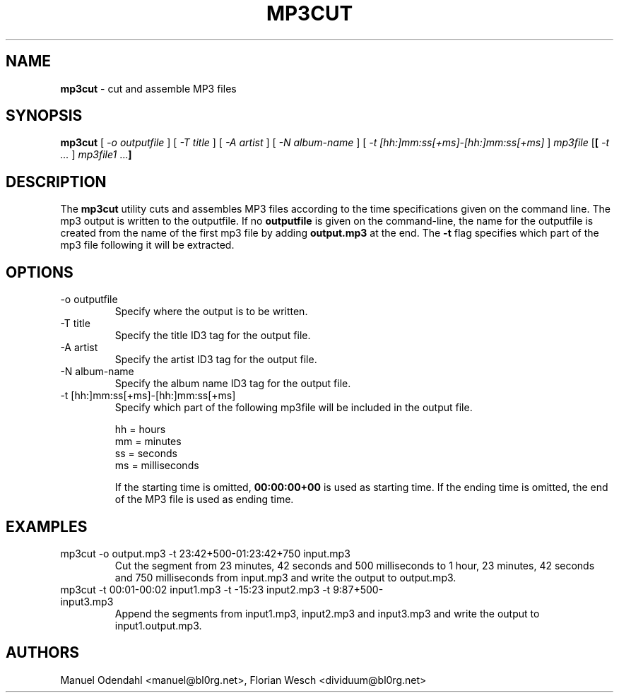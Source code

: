 .TH MP3CUT 1 "February 2005" "" "User Command"
.SH NAME
.B mp3cut 
\- cut and assemble MP3 files
.SH SYNOPSIS
.B mp3cut
.RB [
.I \-o outputfile
.RB ]
.RB [
.I \-T title
.RB ]
.RB [
.I \-A artist
.RB ]
.RB [
.I \-N album\-name
.RB ]
.RB [
.I -t [hh:]mm:ss[+ms]-[hh:]mm:ss[+ms]
.RB ]
.I mp3file
.RB [ [
.I -t ...
.RB ]
.I mp3file1
.RB ... ]
.br
.SH DESCRIPTION
The
.B mp3cut
utility cuts and assembles MP3 files according to the time
specifications given on the command line. The mp3 output is written
to the outputfile. If no
.B outputfile
is given on the command\-line, the name for the outputfile is created 
from the name of the first mp3 file by adding 
.B output.mp3
at the end. The
.B \-t
flag specifies which part of the mp3 file following it will be
extracted.
.SH OPTIONS
.IP "-o outputfile"
Specify where the output is to be written.
.IP "-T title"
Specify the title ID3 tag for the output file.
.IP "-A artist"
Specify the artist ID3 tag for the output file.
.IP "-N album\-name"
Specify the album name ID3 tag for the output file.
.IP "-t [hh:]mm:ss[+ms]-[hh:]mm:ss[+ms]"
Specify which part of the following mp3file will be included in the
output file.

      hh  = hours
      mm  = minutes
      ss  = seconds
      ms  = milliseconds

If the starting time is omitted,
.B 00:00:00+00
is used as starting time. If the ending time is omitted, the end of
the MP3 file is used as ending time.
.SH EXAMPLES
.IP "mp3cut -o output.mp3 -t 23:42+500-01:23:42+750 input.mp3"
Cut the segment from 23 minutes, 42 seconds and 500
milliseconds to 1 hour, 23 minutes, 42 seconds and 750 milliseconds
from input.mp3 and write the output to output.mp3.

.IP "mp3cut -t 00:01-00:02 input1.mp3 -t -15:23 input2.mp3 -t 9:87+500- input3.mp3"
Append the segments from input1.mp3, input2.mp3 and input3.mp3 and
write the output to input1.output.mp3.

.SH AUTHORS
Manuel Odendahl <manuel@bl0rg.net>, Florian Wesch <dividuum@bl0rg.net>


